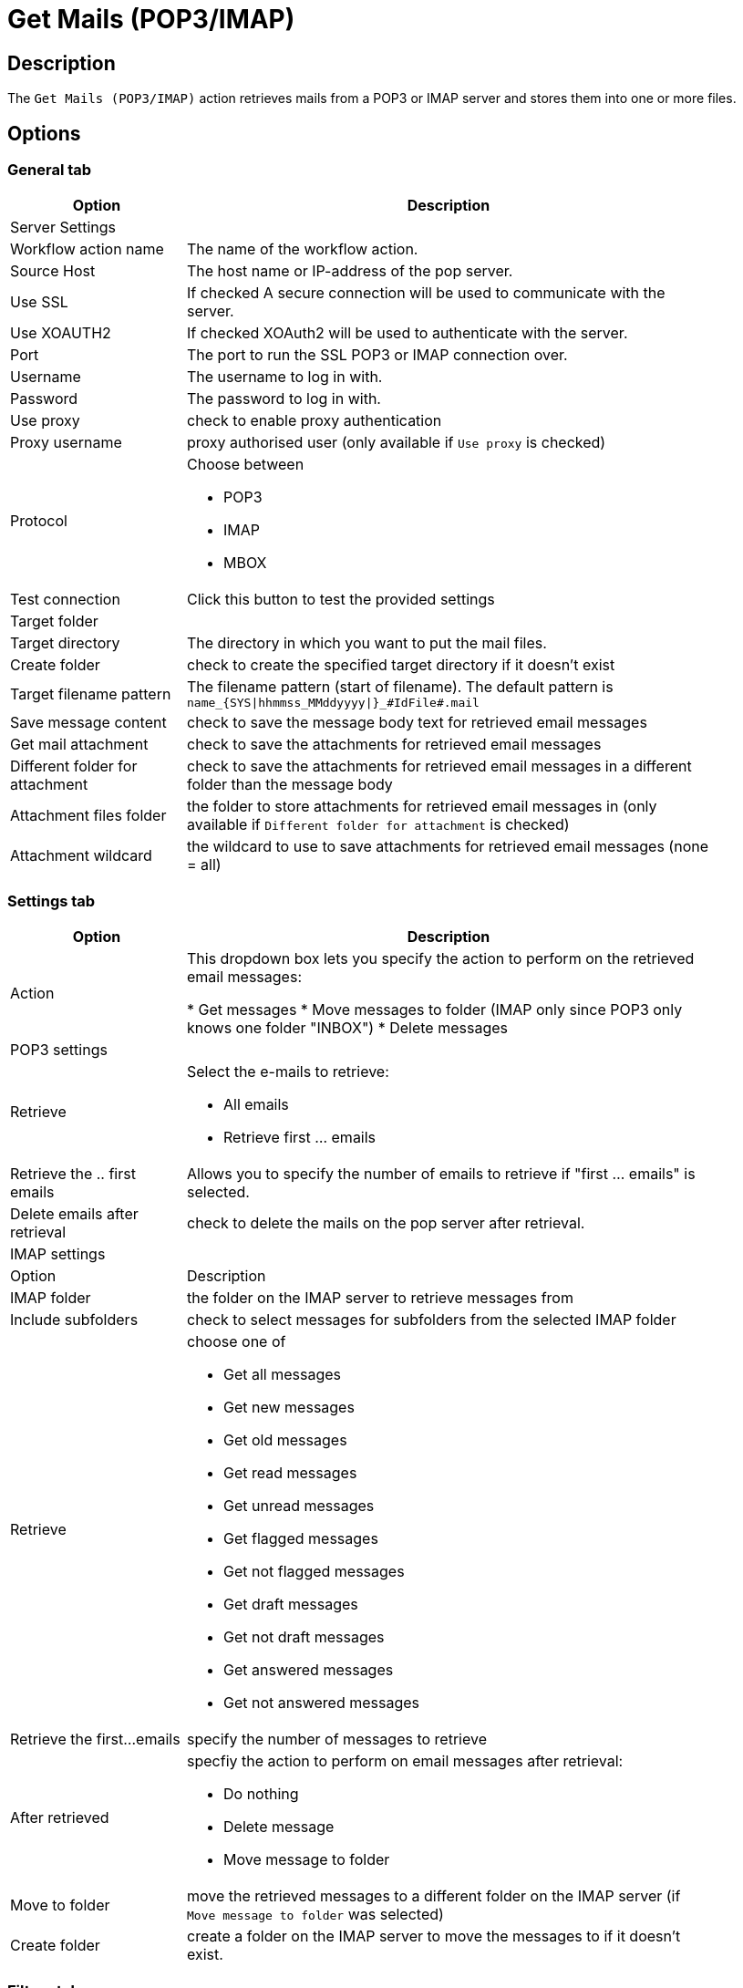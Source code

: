 ////
Licensed to the Apache Software Foundation (ASF) under one
or more contributor license agreements.  See the NOTICE file
distributed with this work for additional information
regarding copyright ownership.  The ASF licenses this file
to you under the Apache License, Version 2.0 (the
"License"); you may not use this file except in compliance
with the License.  You may obtain a copy of the License at
  http://www.apache.org/licenses/LICENSE-2.0
Unless required by applicable law or agreed to in writing,
software distributed under the License is distributed on an
"AS IS" BASIS, WITHOUT WARRANTIES OR CONDITIONS OF ANY
KIND, either express or implied.  See the License for the
specific language governing permissions and limitations
under the License.
////
:documentationPath: /workflow/actions/
:language: en_US
:description: The Get Mails (POP3/IMAP) action retrieves mails from a POP3 or IMAP server and stores them into one or more files.

= Get Mails (POP3/IMAP)

== Description

The `Get Mails (POP3/IMAP)` action retrieves mails from a POP3 or IMAP server and stores them into one or more files.

== Options

=== General tab

[options="header", width="90%", cols="1,3"]
|===
|Option|Description
2+|Server Settings
|Workflow action name|The name of the workflow action.
|Source Host|The host name or IP-address of the pop server.
|Use SSL |If checked A secure connection will be used to communicate with the server.
|Use XOAUTH2 |If checked XOAuth2 will be used to authenticate with the server.
|Port|The port to run the SSL POP3 or IMAP connection over.
|Username|The username to log in with.
|Password|The password to log in with.
|Use proxy|check to enable proxy authentication
|Proxy username|proxy authorised user (only available if `Use proxy` is checked)
|Protocol a|Choose between

* POP3
* IMAP
* MBOX
|Test connection|Click this button to test the provided settings
2+|Target folder
|Target directory|The directory in which you want to put the mail files.
|Create folder|check to create the specified target directory if it doesn't exist
|Target filename pattern|The filename pattern (start of filename). The default pattern is `name_{SYS\|hhmmss_MMddyyyy\|}_#IdFile#.mail`
|Save message content|check to save the message body text for retrieved email messages
|Get mail attachment|check to save the attachments for retrieved email messages
|Different folder for attachment|check to save the attachments for retrieved email messages in a different folder than the message body
|Attachment files folder|the folder to store attachments for retrieved email messages in (only available if `Different folder for attachment` is checked)
|Attachment wildcard|the wildcard to use to save attachments for retrieved email messages (none = all)
|===

=== Settings tab

[options="header", width="90%", cols="1,3"]
|===
|Option|Description
|Action|This dropdown box lets you specify the action to perform on the retrieved email messages:

* Get messages
* Move messages to folder (IMAP only since POP3 only knows one folder "INBOX")
* Delete messages

2+|POP3 settings
|Retrieve
a|Select the e-mails to retrieve:

* All emails
* Retrieve first ... emails
|Retrieve the .. first emails|Allows you to specify the number of emails to retrieve if "first ... emails" is selected.
|Delete emails after retrieval|check to delete the mails on the pop server after retrieval.
2+|IMAP settings
|Option|Description
|IMAP folder|the folder on the IMAP server to retrieve messages from
|Include subfolders|check to select messages for subfolders from the selected IMAP folder
|Retrieve a|choose one of

* Get all messages
* Get new messages
* Get old messages
* Get read messages
* Get unread messages
* Get flagged messages
* Get not flagged messages
* Get draft messages
* Get not draft messages
* Get answered messages
* Get not answered messages
|Retrieve the first...emails|specify the number of messages to retrieve
|After retrieved a|specfiy the action to perform on email messages after retrieval:

* Do nothing
* Delete message
* Move message to folder
|Move to folder|move the retrieved messages to a different folder on the IMAP server (if `Move message to folder` was selected)
|Create folder|create a folder on the IMAP server to move the messages to if it doesn't exist.
|===

=== Filters tab

[options="header", width="90%", cols="1,3"]
|===
|Option|Description
2+|Header
|Sender (FROM)|messages will be filtered on sender
|Recipient (TO)|messages will be filtered on recipient
|Subject|messages will be filtered on subject
2+|Content
|Option|Description
|Body|messages will be filtered on the specified text in the email body
2+|Received date
|Option|Description
|Condition a|Choose a date or date range. The available options are

* None (default, don't filter on received date)
* Equal to `Date 1`
* Smaller than `Date 1`
* Greater than `Date 1`
* Between `Date 1` and `Date 2`
|===

